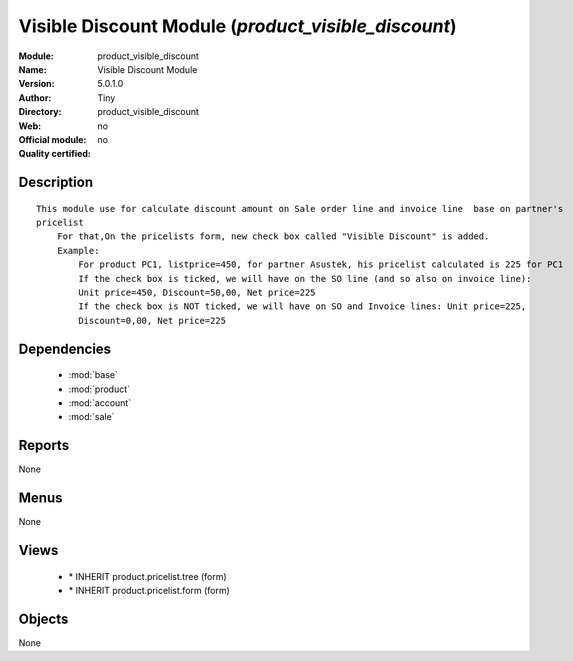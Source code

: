 
.. module:: product_visible_discount
    :synopsis: Visible Discount Module 
    :noindex:
.. 

.. raw:: html

    <link rel="stylesheet" href="../_static/hide_objects_in_sidebar.css" type="text/css" />

Visible Discount Module (*product_visible_discount*)
====================================================
:Module: product_visible_discount
:Name: Visible Discount Module
:Version: 5.0.1.0
:Author: Tiny
:Directory: product_visible_discount
:Web: 
:Official module: no
:Quality certified: no

Description
-----------

::

  This module use for calculate discount amount on Sale order line and invoice line  base on partner's 
  pricelist
      For that,On the pricelists form, new check box called "Visible Discount" is added.
      Example:
          For product PC1, listprice=450, for partner Asustek, his pricelist calculated is 225 for PC1
          If the check box is ticked, we will have on the SO line (and so also on invoice line): 
          Unit price=450, Discount=50,00, Net price=225
          If the check box is NOT ticked, we will have on SO and Invoice lines: Unit price=225, 
          Discount=0,00, Net price=225

Dependencies
------------

 * :mod:`base`
 * :mod:`product`
 * :mod:`account`
 * :mod:`sale`

Reports
-------

None


Menus
-------


None


Views
-----

 * \* INHERIT product.pricelist.tree (form)
 * \* INHERIT product.pricelist.form (form)


Objects
-------

None
